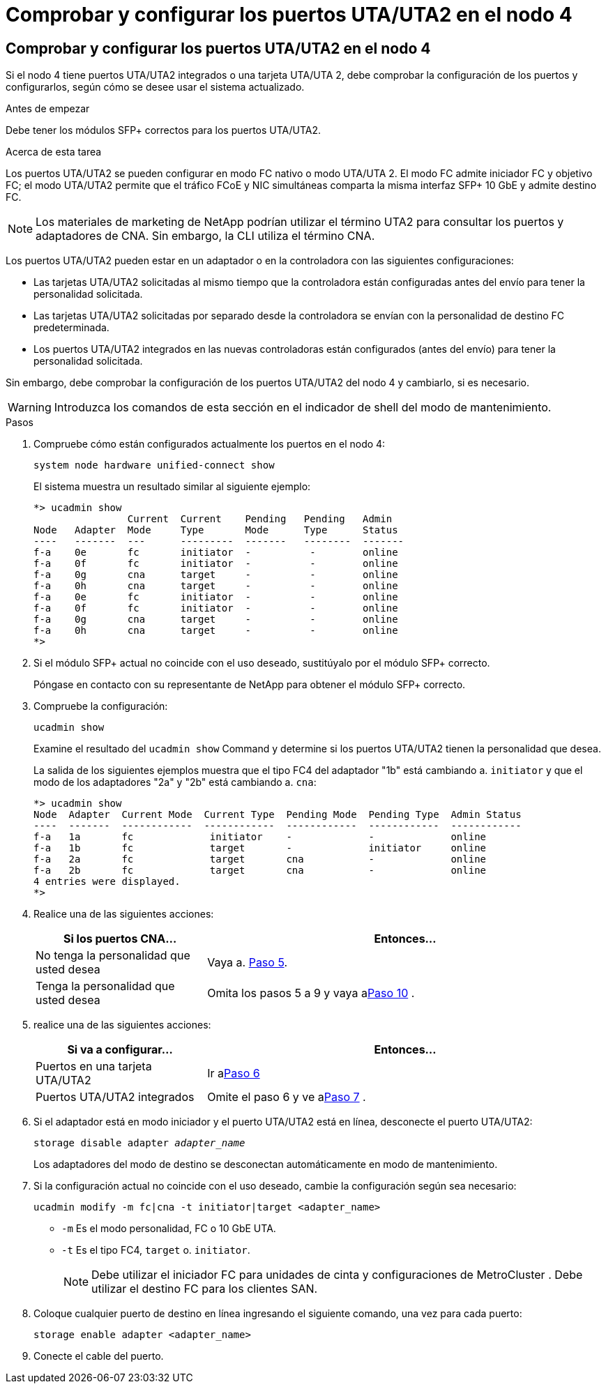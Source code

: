 = Comprobar y configurar los puertos UTA/UTA2 en el nodo 4
:allow-uri-read: 




== Comprobar y configurar los puertos UTA/UTA2 en el nodo 4

Si el nodo 4 tiene puertos UTA/UTA2 integrados o una tarjeta UTA/UTA 2, debe comprobar la configuración de los puertos y configurarlos, según cómo se desee usar el sistema actualizado.

.Antes de empezar
Debe tener los módulos SFP+ correctos para los puertos UTA/UTA2.

.Acerca de esta tarea
Los puertos UTA/UTA2 se pueden configurar en modo FC nativo o modo UTA/UTA 2. El modo FC admite iniciador FC y objetivo FC; el modo UTA/UTA2 permite que el tráfico FCoE y NIC simultáneas comparta la misma interfaz SFP+ 10 GbE y admite destino FC.


NOTE: Los materiales de marketing de NetApp podrían utilizar el término UTA2 para consultar los puertos y adaptadores de CNA. Sin embargo, la CLI utiliza el término CNA.

Los puertos UTA/UTA2 pueden estar en un adaptador o en la controladora con las siguientes configuraciones:

* Las tarjetas UTA/UTA2 solicitadas al mismo tiempo que la controladora están configuradas antes del envío para tener la personalidad solicitada.
* Las tarjetas UTA/UTA2 solicitadas por separado desde la controladora se envían con la personalidad de destino FC predeterminada.
* Los puertos UTA/UTA2 integrados en las nuevas controladoras están configurados (antes del envío) para tener la personalidad solicitada.


Sin embargo, debe comprobar la configuración de los puertos UTA/UTA2 del nodo 4 y cambiarlo, si es necesario.


WARNING: Introduzca los comandos de esta sección en el indicador de shell del modo de mantenimiento.

.Pasos
. Compruebe cómo están configurados actualmente los puertos en el nodo 4:
+
`system node hardware unified-connect show`

+
El sistema muestra un resultado similar al siguiente ejemplo:

+
....
*> ucadmin show
                Current  Current    Pending   Pending   Admin
Node   Adapter  Mode     Type       Mode      Type      Status
----   -------  ---      ---------  -------   --------  -------
f-a    0e       fc       initiator  -          -        online
f-a    0f       fc       initiator  -          -        online
f-a    0g       cna      target     -          -        online
f-a    0h       cna      target     -          -        online
f-a    0e       fc       initiator  -          -        online
f-a    0f       fc       initiator  -          -        online
f-a    0g       cna      target     -          -        online
f-a    0h       cna      target     -          -        online
*>
....
. Si el módulo SFP+ actual no coincide con el uso deseado, sustitúyalo por el módulo SFP+ correcto.
+
Póngase en contacto con su representante de NetApp para obtener el módulo SFP+ correcto.

. Compruebe la configuración:
+
`ucadmin show`

+
Examine el resultado del `ucadmin show` Command y determine si los puertos UTA/UTA2 tienen la personalidad que desea.

+
La salida de los siguientes ejemplos muestra que el tipo FC4 del adaptador "1b" está cambiando a. `initiator` y que el modo de los adaptadores "2a" y "2b" está cambiando a. `cna`:

+
....
*> ucadmin show
Node  Adapter  Current Mode  Current Type  Pending Mode  Pending Type  Admin Status
----  -------  ------------  ------------  ------------  ------------  ------------
f-a   1a       fc             initiator    -             -             online
f-a   1b       fc             target       -             initiator     online
f-a   2a       fc             target       cna           -             online
f-a   2b       fc             target       cna           -             online
4 entries were displayed.
*>
....
. Realice una de las siguientes acciones:
+
[cols="30,70"]
|===
| Si los puertos CNA... | Entonces… 


| No tenga la personalidad que usted desea | Vaya a. <<auto_check_4_step5,Paso 5>>. 


| Tenga la personalidad que usted desea | Omita los pasos 5 a 9 y vaya a<<auto_check_4_step10,Paso 10>> . 
|===
. [[auto_check_4_step5]]realice una de las siguientes acciones:
+
[cols="30,70"]
|===
| Si va a configurar... | Entonces… 


| Puertos en una tarjeta UTA/UTA2 | Ir a<<auto_check_4_step6,Paso 6>> 


| Puertos UTA/UTA2 integrados | Omite el paso 6 y ve a<<auto_check_4_step7,Paso 7>> . 
|===
. [[auto_check_4_step6]]Si el adaptador está en modo iniciador y el puerto UTA/UTA2 está en línea, desconecte el puerto UTA/UTA2:
+
`storage disable adapter _adapter_name_`

+
Los adaptadores del modo de destino se desconectan automáticamente en modo de mantenimiento.

. [[auto_check_4_step7]]Si la configuración actual no coincide con el uso deseado, cambie la configuración según sea necesario:
+
`ucadmin modify -m fc|cna -t initiator|target <adapter_name>`

+
** `-m` Es el modo personalidad, FC o 10 GbE UTA.
** `-t` Es el tipo FC4, `target` o. `initiator`.
+

NOTE: Debe utilizar el iniciador FC para unidades de cinta y configuraciones de MetroCluster .  Debe utilizar el destino FC para los clientes SAN.



. Coloque cualquier puerto de destino en línea ingresando el siguiente comando, una vez para cada puerto:
+
`storage enable adapter <adapter_name>`

. Conecte el cable del puerto.

